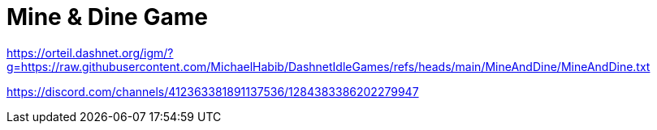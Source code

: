 = Mine & Dine Game

https://orteil.dashnet.org/igm/?g=https://raw.githubusercontent.com/MichaelHabib/DashnetIdleGames/refs/heads/main/MineAndDine/MineAndDine.txt

https://discord.com/channels/412363381891137536/1284383386202279947
